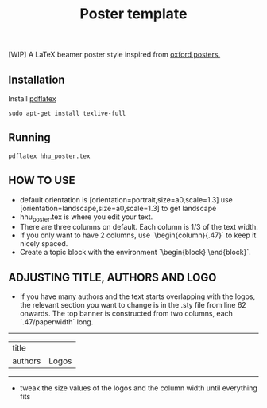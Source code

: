 #+TITLE: Poster template

[WIP] A LaTeX beamer poster style inspired from [[https://github.com/gbaydin/oxford-poster][oxford posters. ]]

** Installation

Install [[https://www.tug.org/texlive/][pdflatex]]
#+begin_src
sudo apt-get install texlive-full
#+end_src

** Running

#+begin_src
pdflatex hhu_poster.tex
#+end_src

** HOW TO USE
- default orientation is [orientation=portrait,size=a0,scale=1.3] use [orientation=landscape,size=a0,scale=1.3] to get landscape
-  hhu_poster.tex is where you edit your text. 
- There are three columns on default. Each column is 1/3 of the text width.
- If you only want to have 2 columns, use `\begin{column}{.47\textwidth}` to keep it nicely spaced.
- Create a topic block with the environment `\begin{block} \end{block}`.

** ADJUSTING TITLE, AUTHORS AND LOGO
- If you have many authors and the text starts overlapping with the logos, the relevant section you want to change is in the .sty file from line 62 onwards. The top banner is constructed from two columns, each `.47/paperwidth` long.
---------------------
| title    |        |
| authors  | Logos  |
---------------------
- tweak the size values of the logos and the column width until everything fits
